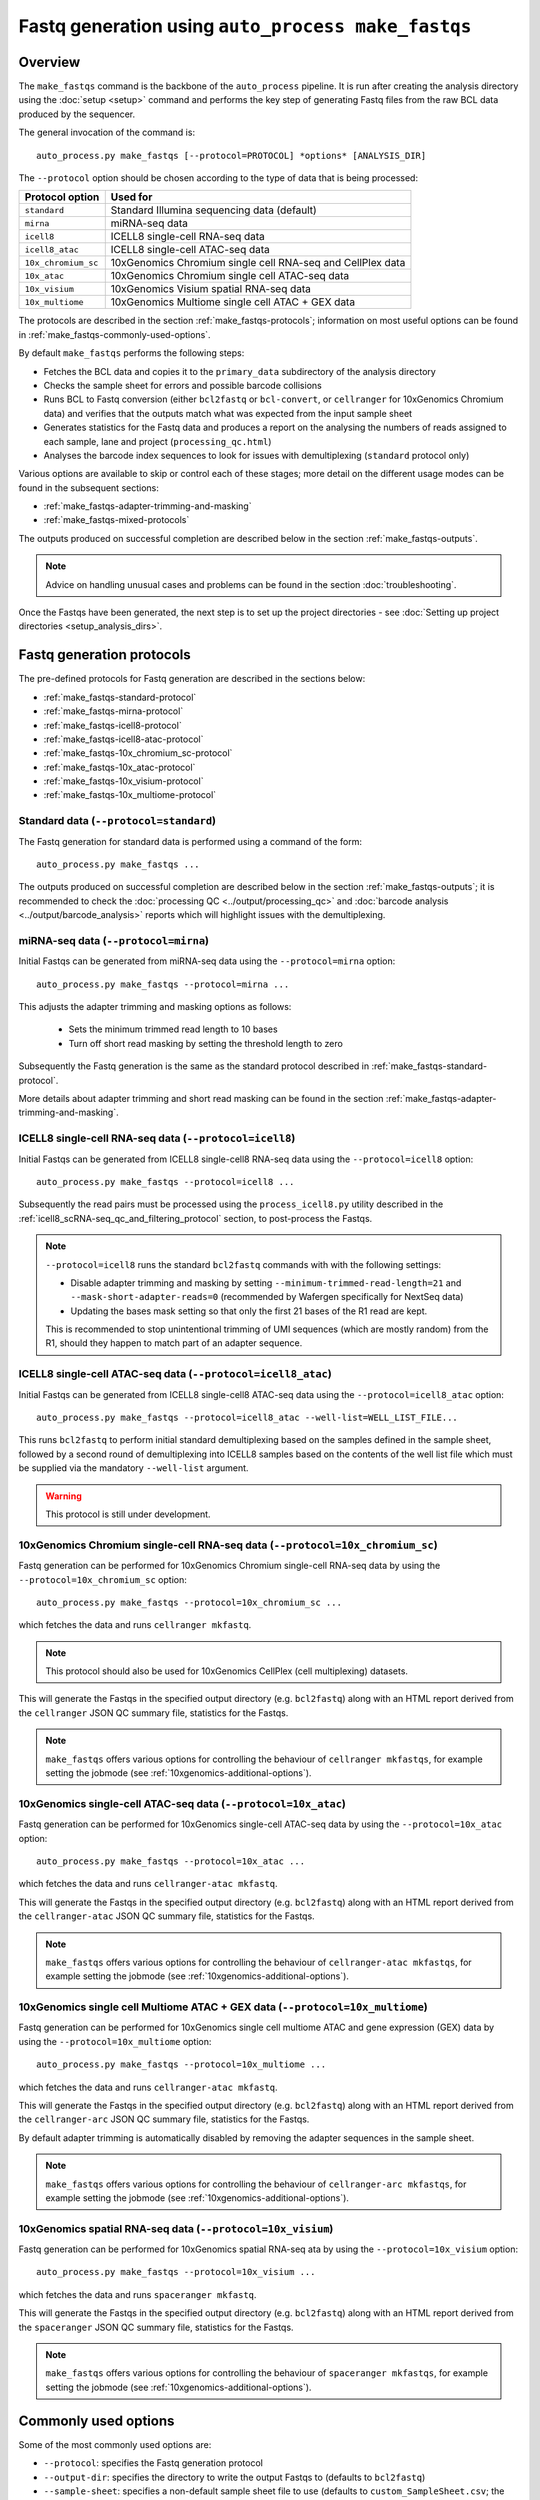Fastq generation using ``auto_process make_fastqs``
===================================================

Overview
--------

The ``make_fastqs`` command is the backbone of the ``auto_process``
pipeline. It is run after creating the analysis directory using the
:doc:`setup <setup>` command and performs the key step of generating
Fastq files from the raw BCL data produced by the sequencer.

The general invocation of the command is:

::

   auto_process.py make_fastqs [--protocol=PROTOCOL] *options* [ANALYSIS_DIR]

The ``--protocol`` option should be chosen according to the type
of data that is being processed:

======================== =====================================
Protocol option          Used for
======================== =====================================
``standard``             Standard Illumina sequencing data
                         (default)
``mirna``                miRNA-seq data
``icell8``               ICELL8 single-cell RNA-seq data
``icell8_atac``          ICELL8 single-cell ATAC-seq data
``10x_chromium_sc``      10xGenomics Chromium single cell
                         RNA-seq and CellPlex data
``10x_atac``             10xGenomics Chromium single cell
                         ATAC-seq data
``10x_visium``           10xGenomics Visium spatial RNA-seq
                         data
``10x_multiome``         10xGenomics Multiome single cell
                         ATAC + GEX data
======================== =====================================

The protocols are described in the section :ref:`make_fastqs-protocols`;
information on most useful options can be found in
:ref:`make_fastqs-commonly-used-options`.

By default ``make_fastqs`` performs the following steps:

* Fetches the BCL data and copies it to the ``primary_data`` subdirectory
  of the analysis directory
* Checks the sample sheet for errors and possible barcode collisions
* Runs BCL to Fastq conversion (either ``bcl2fastq`` or ``bcl-convert``,
  or ``cellranger`` for 10xGenomics Chromium data) and verifies that the
  outputs match what was expected from the input sample sheet
* Generates statistics for the Fastq data and produces a report on the
  analysing the numbers of reads assigned to each sample, lane and
  project (``processing_qc.html``)
* Analyses the barcode index sequences to look for issues with
  demultiplexing (``standard`` protocol only)

Various options are available to skip or control each of these stages;
more detail on the different usage modes can be found in the
subsequent sections:

* :ref:`make_fastqs-adapter-trimming-and-masking`
* :ref:`make_fastqs-mixed-protocols`

The outputs produced on successful completion are described below
in the section :ref:`make_fastqs-outputs`.

.. note::

   Advice on handling unusual cases and problems can be found
   in the section :doc:`troubleshooting`.

Once the Fastqs have been generated, the next step is to set up the
project directories - see
:doc:`Setting up project directories <setup_analysis_dirs>`.

.. _make_fastqs-protocols:

Fastq generation protocols
--------------------------

The pre-defined protocols for Fastq generation are described in
the sections below:

* :ref:`make_fastqs-standard-protocol`
* :ref:`make_fastqs-mirna-protocol`
* :ref:`make_fastqs-icell8-protocol`
* :ref:`make_fastqs-icell8-atac-protocol`
* :ref:`make_fastqs-10x_chromium_sc-protocol`
* :ref:`make_fastqs-10x_atac-protocol`
* :ref:`make_fastqs-10x_visium-protocol`
* :ref:`make_fastqs-10x_multiome-protocol`

.. _make_fastqs-standard-protocol:

Standard data (``--protocol=standard``)
***************************************

The Fastq generation for standard data is performed using a command
of the form:

::

   auto_process.py make_fastqs ...

The outputs produced on successful completion are described below
in the section :ref:`make_fastqs-outputs`; it is recommended to check
the :doc:`processing QC <../output/processing_qc>` and
:doc:`barcode analysis <../output/barcode_analysis>` reports which
will highlight issues with the demultiplexing.

.. _make_fastqs-mirna-protocol:

miRNA-seq data (``--protocol=mirna``)
*************************************

Initial Fastqs can be generated from miRNA-seq data using the
``--protocol=mirna`` option:

::

    auto_process.py make_fastqs --protocol=mirna ...

This adjusts the adapter trimming and masking options as follows:

 * Sets the minimum trimmed read length to 10 bases
 * Turn off short read masking by setting the threshold length
   to zero

Subsequently the Fastq generation is the same as the standard
protocol described in :ref:`make_fastqs-standard-protocol`.

More details about adapter trimming and short read masking can be
found in the section :ref:`make_fastqs-adapter-trimming-and-masking`.

.. _make_fastqs-icell8-protocol:

ICELL8 single-cell RNA-seq data (``--protocol=icell8``)
*******************************************************

Initial Fastqs can be generated from ICELL8 single-cell8 RNA-seq data
using the ``--protocol=icell8`` option:

::

    auto_process.py make_fastqs --protocol=icell8 ...

Subsequently the read pairs must be processed using the
``process_icell8.py`` utility described in the
:ref:`icell8_scRNA-seq_qc_and_filtering_protocol` section, to post-process
the Fastqs.

.. note::

   ``--protocol=icell8`` runs the standard ``bcl2fastq`` commands with
   with the following settings:

   * Disable adapter trimming and masking by setting
     ``--minimum-trimmed-read-length=21`` and
     ``--mask-short-adapter-reads=0`` (recommended by Wafergen
     specifically for NextSeq data)
   * Updating the bases mask setting so that only the first 21 bases
     of the R1 read are kept.

   This is recommended to stop unintentional trimming of UMI sequences
   (which are mostly random) from the R1, should they happen to match
   part of an adapter sequence.

.. _make_fastqs-icell8-atac-protocol:

ICELL8 single-cell ATAC-seq data (``--protocol=icell8_atac``)
*************************************************************

Initial Fastqs can be generated from ICELL8 single-cell8 ATAC-seq data
using the ``--protocol=icell8_atac`` option:

::

    auto_process.py make_fastqs --protocol=icell8_atac --well-list=WELL_LIST_FILE...

This runs ``bcl2fastq`` to perform initial standard demultiplexing based on
the samples defined in the sample sheet, followed by a second round of
demultiplexing into ICELL8 samples based on the contents of the well list
file which must be supplied via the mandatory ``--well-list`` argument.

.. warning::

   This protocol is still under development.

.. _make_fastqs-10x_chromium_sc-protocol:

10xGenomics Chromium single-cell RNA-seq data (``--protocol=10x_chromium_sc``)
******************************************************************************

Fastq generation can be performed for 10xGenomics Chromium
single-cell RNA-seq data by using the ``--protocol=10x_chromium_sc``
option:

::

    auto_process.py make_fastqs --protocol=10x_chromium_sc ...

which fetches the data and runs ``cellranger mkfastq``.

.. note::

   This protocol should also be used for 10xGenomics CellPlex
   (cell multiplexing) datasets.

This will generate the Fastqs in the specified output directory
(e.g. ``bcl2fastq``) along with an HTML report derived from the
``cellranger`` JSON QC summary file, statistics for the Fastqs.

.. note::

   ``make_fastqs`` offers various options for controlling the
   behaviour of ``cellranger mkfastqs``, for example setting the
   jobmode (see :ref:`10xgenomics-additional-options`).

.. _make_fastqs-10x_atac-protocol:

10xGenomics single-cell ATAC-seq data (``--protocol=10x_atac``)
***************************************************************

Fastq generation can be performed for 10xGenomics single-cell
ATAC-seq data by using the ``--protocol=10x_atac`` option:

::

    auto_process.py make_fastqs --protocol=10x_atac ...

which fetches the data and runs ``cellranger-atac mkfastq``.

This will generate the Fastqs in the specified output directory
(e.g. ``bcl2fastq``) along with an HTML report derived from the
``cellranger-atac`` JSON QC summary file, statistics for the Fastqs.

.. note::

   ``make_fastqs`` offers various options for controlling the
   behaviour of ``cellranger-atac mkfastqs``, for example setting the
   jobmode (see :ref:`10xgenomics-additional-options`).

.. _make_fastqs-10x_multiome-protocol:

10xGenomics single cell Multiome ATAC + GEX data (``--protocol=10x_multiome``)
******************************************************************************

Fastq generation can be performed for 10xGenomics single cell
multiome ATAC and gene expression (GEX) data by using the
``--protocol=10x_multiome`` option:

::

    auto_process.py make_fastqs --protocol=10x_multiome ...

which fetches the data and runs ``cellranger-atac mkfastq``.

This will generate the Fastqs in the specified output directory
(e.g. ``bcl2fastq``) along with an HTML report derived from the
``cellranger-arc`` JSON QC summary file, statistics for the Fastqs.

By default adapter trimming is automatically disabled by removing
the adapter sequences in the sample sheet.

.. note::

   ``make_fastqs`` offers various options for controlling the
   behaviour of ``cellranger-arc mkfastqs``, for example setting the
   jobmode (see :ref:`10xgenomics-additional-options`).

.. _make_fastqs-10x_visium-protocol:

10xGenomics spatial RNA-seq data (``--protocol=10x_visium``)
************************************************************

Fastq generation can be performed for 10xGenomics spatial RNA-seq
ata by using the ``--protocol=10x_visium`` option:

::

    auto_process.py make_fastqs --protocol=10x_visium ...

which fetches the data and runs ``spaceranger mkfastq``.

This will generate the Fastqs in the specified output directory
(e.g. ``bcl2fastq``) along with an HTML report derived from the
``spaceranger`` JSON QC summary file, statistics for the Fastqs.

.. note::

   ``make_fastqs`` offers various options for controlling the
   behaviour of ``spaceranger mkfastqs``, for example setting the
   jobmode (see :ref:`10xgenomics-additional-options`).

.. _make_fastqs-commonly-used-options:

Commonly used options
---------------------

Some of the most commonly used options are:

* ``--protocol``: specifies the Fastq generation protocol
* ``--output-dir``: specifies the directory to write the output
  Fastqs to (defaults to ``bcl2fastq``)
* ``--sample-sheet``: specifies a non-default sample sheet file
  to use (defaults to ``custom_SampleSheet.csv``; the new sample
  sheet file will become the default for subsequent runs)
* ``--lanes``: allows a subset of lanes to be processed (useful
  for multi-lane sequencers when samples with a mixture
  of processing protocols have been run). Lanes can be specified
  as a range (e.g. ``1-4``), a list (e.g. ``6,8``) or a
  combination (e.g. ``1-4,6,8``). See
  :ref:`make_fastqs-mixed-protocols` for more details
* ``--bcl-converter``: allows the Illumina Fastq generation
  software to be specified, see :ref:`make_fastqs-bcl-converter`
  for more details
* ``--use-bases-mask``: allows a custom bases mask string (which
  controls how each cycle of raw data is used) to be specified
  (default is to determine the bases mask automatically; set to
  ``auto`` to restore this behaviour)
* ``--platform``: if the sequencer platform cannot be identified
  from the instrument name it can be explicitly specified using
  this option (see :ref:`config_sequencer_platforms` for how to
  associate sequencers and platforms in the configuration)
* ``--no-barcode-analysis`` skips the barcode analysis for
  standard runs
* ``--no-stats`` skips the generation of statistics and processing
  QC reporting

The full set of options can be found in the
:ref:`'make_fastqs' section of the command reference <commands_make_fastqs>`.

.. _make_fastqs-bcl-converter:

Specifying Illumina BCL conversion software
-------------------------------------------

For the ``standard`` and ``mirna`` Fastq generation protocols,
it is possible to use either the ``bcl2fastq`` or ``bcl-convert``
software packages to convert raw BCL data into Fastq files.

The ``--bcl-converter`` command line option can be used to
specify both the BCL converter software and optionally also
restrict to a range (or single version), for example:

::

   auto_process.py make_fastqs --bcl-converter 'bcl-convert>=3.7'

Default BCL conversion software can be specified in the config
file, both generally and on a per-platform basis (see
:ref:`specifying_bcl_conversion_software`).

.. _make_fastqs-adapter-trimming-and-masking:

Configuring adapter trimming and masking
----------------------------------------

By default Fastq generation includes adapter trimming and masking of
short reads via ``bcl2fastq``.

Adapter sequences used for trimming are taken from those specified
in the input sample sheet, but these can be overriden by using the
``--adapter`` and ``--adapter-read2`` options to specify different
sequences.

Adapter trimming can be disabled by specifying the
``--no-adapter-trimming`` option (or by setting both adapter
sequences to empty strings).

When adapter trimming is performed two additional operations are
applied:

* **Minium read length** is enforced for reads which are shorter
  than this length after trimming, by padding them with N's
  up to the minimum length
* **Masking of short reads** is performed for reads below a
  masking threshold length, by masking *all* bases in the read
  with N's

Minimum read length defaults to 35 bases but can set explicitly by
using the ``--minimum-trimmed-read-length`` option; the masking
threshold defaults to 22 bases but can be set using the
``--mask-short-adapter-reads`` option. Set this to zero to turn
off masking.

.. warning::

   Setting the minimum read length to zero when using adapter
   trimming can result in read records with zero-length sequences,
   which may cause problems in downstream analyses.

.. _make_fastqs-mixed-protocols:

Fastq generation for runs with mixed protocols and options
----------------------------------------------------------

Multi-lane instruments such as the HiSeq platform provide the
option to run mixtures of samples requiring different processing
protocols in a single sequencing run, for example:

* Samples in some lanes have different barcode index
  characteristics (e.g. different lengths) to those in
  other lanes
* Some lanes contain standard samples whilst others contain
  10xGenomics or ICELL8 single-cell samples

``make_fastqs`` is able to process these in a single run provided
that:

* the sample sheet has the appropriate index sequences for
  each lane (for example, truncating index sequences, or
  inserting the appropriate 10xGenomics indexes); and
* where different protocols or processing options need to
  be specified for groups of lanes, that these are specified
  via multiple ``--lanes`` options.

``make_fastqs`` will process each set of lanes separately
before combining them into a single output directory at the
end.

For example: say we have a HiSeq run with non-standard samples
in lanes 5 and 6, and standard samples in all other lanes.

If the samples in lanes 5 and 6 have different barcode lengths
to those in the other lanes, but should otherwise be treated
the same, then the following command line would be sufficient
to handle this:

::

   auto_process.py make_fastqs \
	    --sample-sheet=SampleSheet.updated.csv

However if the samples in lanes 5 and 6 were 10xGenomics
Chromium single cell data, then it is necessary to explicitly
specify which lanes to group together and how each group should
be handled. This is done using the ``--lanes`` option to
indicate that the ``10x_chromium_sc`` protocol should be used
with lanes 5 and 6, and that the ``standard`` protocol should
be used with the other lanes:

::

   auto_process.py make_fastqs \
            --lanes=1-4,7-8:standard \
	    --lanes=5,6:10x_chromium_sc \
	    --sample-sheet=SampleSheet.updated.csv


.. note::

   If the ``--lanes`` option is used one or more times then
   only those lanes explicitly listed will be processed.
   Lanes that aren't specified will be excluded from the
   processing.

More generally it's possible to set multiple options on a
set of lanes using the lanes option, for example to explicitly
specify the adapter sequences for lane 8:

::

   auto_process.py make_fastqs \
            --lanes=1-7 \
	    --lanes=8:adapter=CTGTCTCTTATACACATCT \
	    --sample-sheet=SampleSheet.updated.csv

The general form of the ``--lanes`` option is:

::

   --lanes=LANES[:protocol][:OPTION=VALUE[:OPTION=VALUE...]]

The available options are:

===================================== ==================================
Option                                Description
===================================== ==================================
``bases_mask=BASES_MASK``             Set bases mask
``trim_adapters=yes|no``              Turn adapter trimming on or off
``adapter=SEQUENCE``                  Set adapter sequence for trimming
``adapter_read2=SEQUENCE``            Set read2 adapter sequence
``minimum_trimmed_read_length=N``     Set minimum trimmed read length
``mask_short_adapter_reads=N``        Set minimum read length below
                                      which sequences are masked
``icell8_well_list=FILE``             Well list file (``icell8`` and
                                      ``icell8_atac`` protocols only)
``icell8_atac_swap_i1_and_i2=yes|no`` Turn I1/I2 swapping on or off
                                      (``icell8_atac`` protocol only)
``icell8_atac_reverse_complement``    Set reverse complementing option
                                      (``icell8_atac`` protocol only)
``analyse_barcodes=yes|no``           Turn barcode analysis on or off
===================================== ==================================

These options will override the defaults and any global values
set by the top-level options.

It is also possible to process subsets of lanes manually, and
then use the ``merge_fastq_dirs``, ``update_fastq_stats`` and
``analyse_barcodes`` commands to combine and analyse the Fastqs.

For example, for the mixture of standard and 10xGenomics samples
previously described this might look like:

::

   # Process lanes 1-4,7-8 (standard samples)
   auto_process.py make_fastqs \
            --lanes=1-4,7-8 \
	    --sample-sheet=SampleSheet.updated.csv \
            --output-dir=bcl2fastq.L123478 \
            --use-bases-mask=auto \
            --no-barcode-analysis \
	    --no-stats

   # Process lanes 5-6 (10xGenomics samples)
   auto_process.py make_fastqs \
            --lanes=5-6 \
	    --sample-sheet=SampleSheet.updated.csv \
	    --protocol=10x_chromium_sc \
            --output-dir=bcl2fastq.L56 \
            --use-bases-mask=auto \
	    --no-stats

   # Combine outputs
   auto_process.py merge_fastq_dirs \
             --primary-unaligned-dir=bcl2fastq.L123478 \
	     --output-dir=bcl2fastq

   # Generate statistics
   auto_process.py update_fastq_stats

   # Analyse barcodes (standard samples only)
   auto_process.py analyse_barcodes --lanes=1-4,7-8

See the appropriate sections of the command reference for
the full set of available options:

* :ref:`commands_merge_fastq_dirs`
* :ref:`commands_update_fastq_stats`
* :ref:`commands_analyse_barcodes`

.. _make_fastqs-processing-same-run-multiple-times:

Processing a single run multiple times
--------------------------------------

Sometimes it is necessary to process a single run multiple times,
(for example, to try different parameter sets) while keeping the
outputs from each processing attempt in the same analysis
directory.

The ``--id`` option of the ``make_fastqs`` command can be used to
facilitate this, by allowing an identifier (e.g. ``no_trimming``)
to be supplied which will then be appended to the outputs from the
Fastq generation (including the output directories holding the
generated Fastqs, the barcode analysis directories, and the
statistics and processing report files).

For example:

::

   auto_process.py make_fastqs --id=no_trimming --no-adapter-trimming

would produce ``bcl2fastq_no_trimming``, ``barcodes_no_trimming``,
``statistics_no_trimming.info`` and so on.

.. note::

   The ``--id`` option of the ``setup_analysis_dirs`` command
   can be used to create projects which carry the same identifier,
   see :ref:`setup_analysis_dirs-add-identifier`.

.. _make_fastqs-outputs:

Outputs
-------

On completion the ``make_fastqs`` command will produce:

* An output directory called ``bcl2fastq`` with the demultiplexed
  Fastq files (see below for more detail)
* A set of tab-delimited files with statistics on each of the
  Fastq files
* An HTML report on the processing QC (see the section on
  :doc:`Processing QC reports <../output/processing_qc>`)
* A :doc:`projects.info <../control_files/projects_info>` metadata
  file which is used by the :doc:`setup_analysis_dirs <setup_analysis_dirs>`
  command when setting up analysis project directories (see
  :doc:`Setting up project directories <setup_analysis_dirs>`)

For standard runs there will additional outputs:

* A directory called ``barcode_analysis`` which will contain
  reports with analysis of the barcode index sequences (see the
  section on :doc:`Barcode analysis <../output/barcode_analysis>`)

If the run included 10xGenomics Chromium 3' data then there will
be some additional outputs:

* A report in the top-level analysis directory called
  ``cellranger_qc_summary[_LANES].html``, which is an HTML copy
  of the QC summary JSON file produced by ``cellranger mkfastq``
  (nb ``LANES`` will be the subset of lanes from the
  run which contained the Chromium data, if the run consisted
  of a mixture of Chromium and non-Chromium samples, for example:
  ``--lanes=5,6`` results in ``56``).

.. note::

   The processing QC reports can be copied to the QC server using
   the :doc:`publish_qc command <publish_qc>`.

Output Fastq files
******************

Each sample defined in the input sample sheet will produce one
or more output Fastq files, depending on:

* if the run was single- or paired-end,
* whether the sample appeared in more than one lane, and
* whether the ``--no-lane-splitting`` option was specified

By default if samples appear in more than one lane in a sequencing
run then ``make_fastqs`` will generate multiple Fastqs with
each Fastq only containing reads from a single lane, and with
the lane number appearing in the Fastq file name.

However if the ``--no-lane-splitting`` option is specified then
the reads from all lanes that the sample appeared in will be
combined into the same Fastq file.

The default lane splitting behaviour can be controlled via the
configuration options in the ``auto_process.ini`` file (see
:doc:`configuration <../configuration>`).

.. note::

   Lane splitting is always performed for 10xGenomics single cell
   data, regardless of the settings or options supplied to
   ``make_fastqs``.
